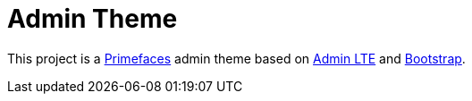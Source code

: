 = Admin Theme

This project is a http://primefaces.org/themes[Primefaces^] admin theme based on https://almsaeedstudio.com/themes/AdminLTE/index2.html[Admin LTE^] and http://getbootstrap.com[Bootstrap^].